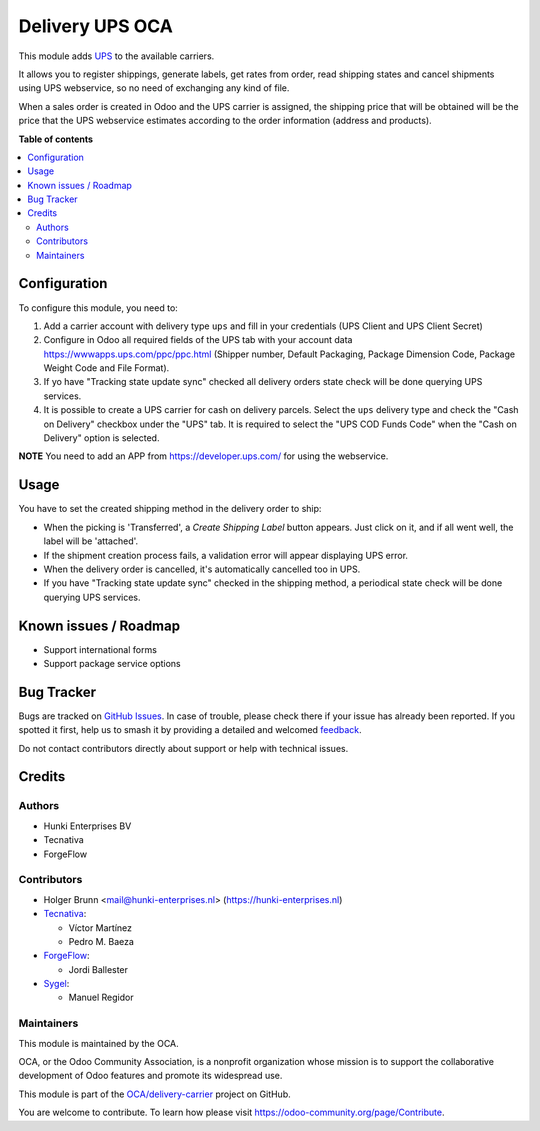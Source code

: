 ================
Delivery UPS OCA
================

.. 
   !!!!!!!!!!!!!!!!!!!!!!!!!!!!!!!!!!!!!!!!!!!!!!!!!!!!
   !! This file is generated by oca-gen-addon-readme !!
   !! changes will be overwritten.                   !!
   !!!!!!!!!!!!!!!!!!!!!!!!!!!!!!!!!!!!!!!!!!!!!!!!!!!!
   !! source digest: sha256:b5553393572f0de609a108deeebcf658e18f2dcf8086d68aa9b8704050f9d7eb
   !!!!!!!!!!!!!!!!!!!!!!!!!!!!!!!!!!!!!!!!!!!!!!!!!!!!

.. |badge1| image:: https://img.shields.io/badge/maturity-Beta-yellow.png
    :target: https://odoo-community.org/page/development-status
    :alt: Beta
.. |badge2| image:: https://img.shields.io/badge/licence-AGPL--3-blue.png
    :target: http://www.gnu.org/licenses/agpl-3.0-standalone.html
    :alt: License: AGPL-3
.. |badge3| image:: https://img.shields.io/badge/github-OCA%2Fdelivery--carrier-lightgray.png?logo=github
    :target: https://github.com/OCA/delivery-carrier/tree/14.0/delivery_ups_oca
    :alt: OCA/delivery-carrier
.. |badge4| image:: https://img.shields.io/badge/weblate-Translate%20me-F47D42.png
    :target: https://translation.odoo-community.org/projects/delivery-carrier-14-0/delivery-carrier-14-0-delivery_ups_oca
    :alt: Translate me on Weblate
.. |badge5| image:: https://img.shields.io/badge/runboat-Try%20me-875A7B.png
    :target: https://runboat.odoo-community.org/builds?repo=OCA/delivery-carrier&target_branch=14.0
    :alt: Try me on Runboat

|badge1| |badge2| |badge3| |badge4| |badge5|

This module adds `UPS <https://ups.com>`_ to the available carriers.

It allows you to register shippings, generate labels, get rates from order, read
shipping states and cancel shipments using UPS webservice, so no need of exchanging
any kind of file.

When a sales order is created in Odoo and the UPS carrier is assigned, the shipping
price that will be obtained will be the price that the UPS webservice estimates
according to the order information (address and products).

**Table of contents**

.. contents::
   :local:

Configuration
=============

To configure this module, you need to:

#. Add a carrier account with delivery type ``ups`` and fill in your credentials (UPS
   Client and UPS Client Secret)
#. Configure in Odoo all required fields of the UPS tab with your account data
   https://wwwapps.ups.com/ppc/ppc.html (Shipper number, Default Packaging, Package
   Dimension Code, Package Weight Code and File Format).
#. If yo have "Tracking state update sync" checked all delivery orders state check will
   be done querying UPS services.
#. It is possible to create a UPS carrier for cash on delivery parcels. Select the
   ``ups`` delivery type and check the "Cash on Delivery" checkbox under the "UPS" tab.
   It is required to select the "UPS COD Funds Code" when the "Cash on Delivery" option
   is selected.

**NOTE** You need to add an APP from https://developer.ups.com/ for using the
webservice.

Usage
=====

You have to set the created shipping method in the delivery order to ship:

* When the picking is 'Transferred', a *Create Shipping Label* button appears. Just
  click on it, and if all went well, the label will be 'attached'.
* If the shipment creation process fails, a validation error will appear displaying UPS
  error.
* When the delivery order is cancelled, it's automatically cancelled too in UPS.
* If you have "Tracking state update sync" checked in the shipping method, a periodical
  state check will be done querying UPS services.

Known issues / Roadmap
======================

* Support international forms
* Support package service options

Bug Tracker
===========

Bugs are tracked on `GitHub Issues <https://github.com/OCA/delivery-carrier/issues>`_.
In case of trouble, please check there if your issue has already been reported.
If you spotted it first, help us to smash it by providing a detailed and welcomed
`feedback <https://github.com/OCA/delivery-carrier/issues/new?body=module:%20delivery_ups_oca%0Aversion:%2014.0%0A%0A**Steps%20to%20reproduce**%0A-%20...%0A%0A**Current%20behavior**%0A%0A**Expected%20behavior**>`_.

Do not contact contributors directly about support or help with technical issues.

Credits
=======

Authors
~~~~~~~

* Hunki Enterprises BV
* Tecnativa
* ForgeFlow

Contributors
~~~~~~~~~~~~

* Holger Brunn <mail@hunki-enterprises.nl> (https://hunki-enterprises.nl)
* `Tecnativa <https://www.tecnativa.com>`_:

  * Víctor Martínez
  * Pedro M. Baeza

* `ForgeFlow <https://www.forgeflow.com>`_:

  * Jordi Ballester

* `Sygel <https://www.sygel.es>`_:

  * Manuel Regidor

Maintainers
~~~~~~~~~~~

This module is maintained by the OCA.

.. image:: https://odoo-community.org/logo.png
   :alt: Odoo Community Association
   :target: https://odoo-community.org

OCA, or the Odoo Community Association, is a nonprofit organization whose
mission is to support the collaborative development of Odoo features and
promote its widespread use.

This module is part of the `OCA/delivery-carrier <https://github.com/OCA/delivery-carrier/tree/14.0/delivery_ups_oca>`_ project on GitHub.

You are welcome to contribute. To learn how please visit https://odoo-community.org/page/Contribute.
